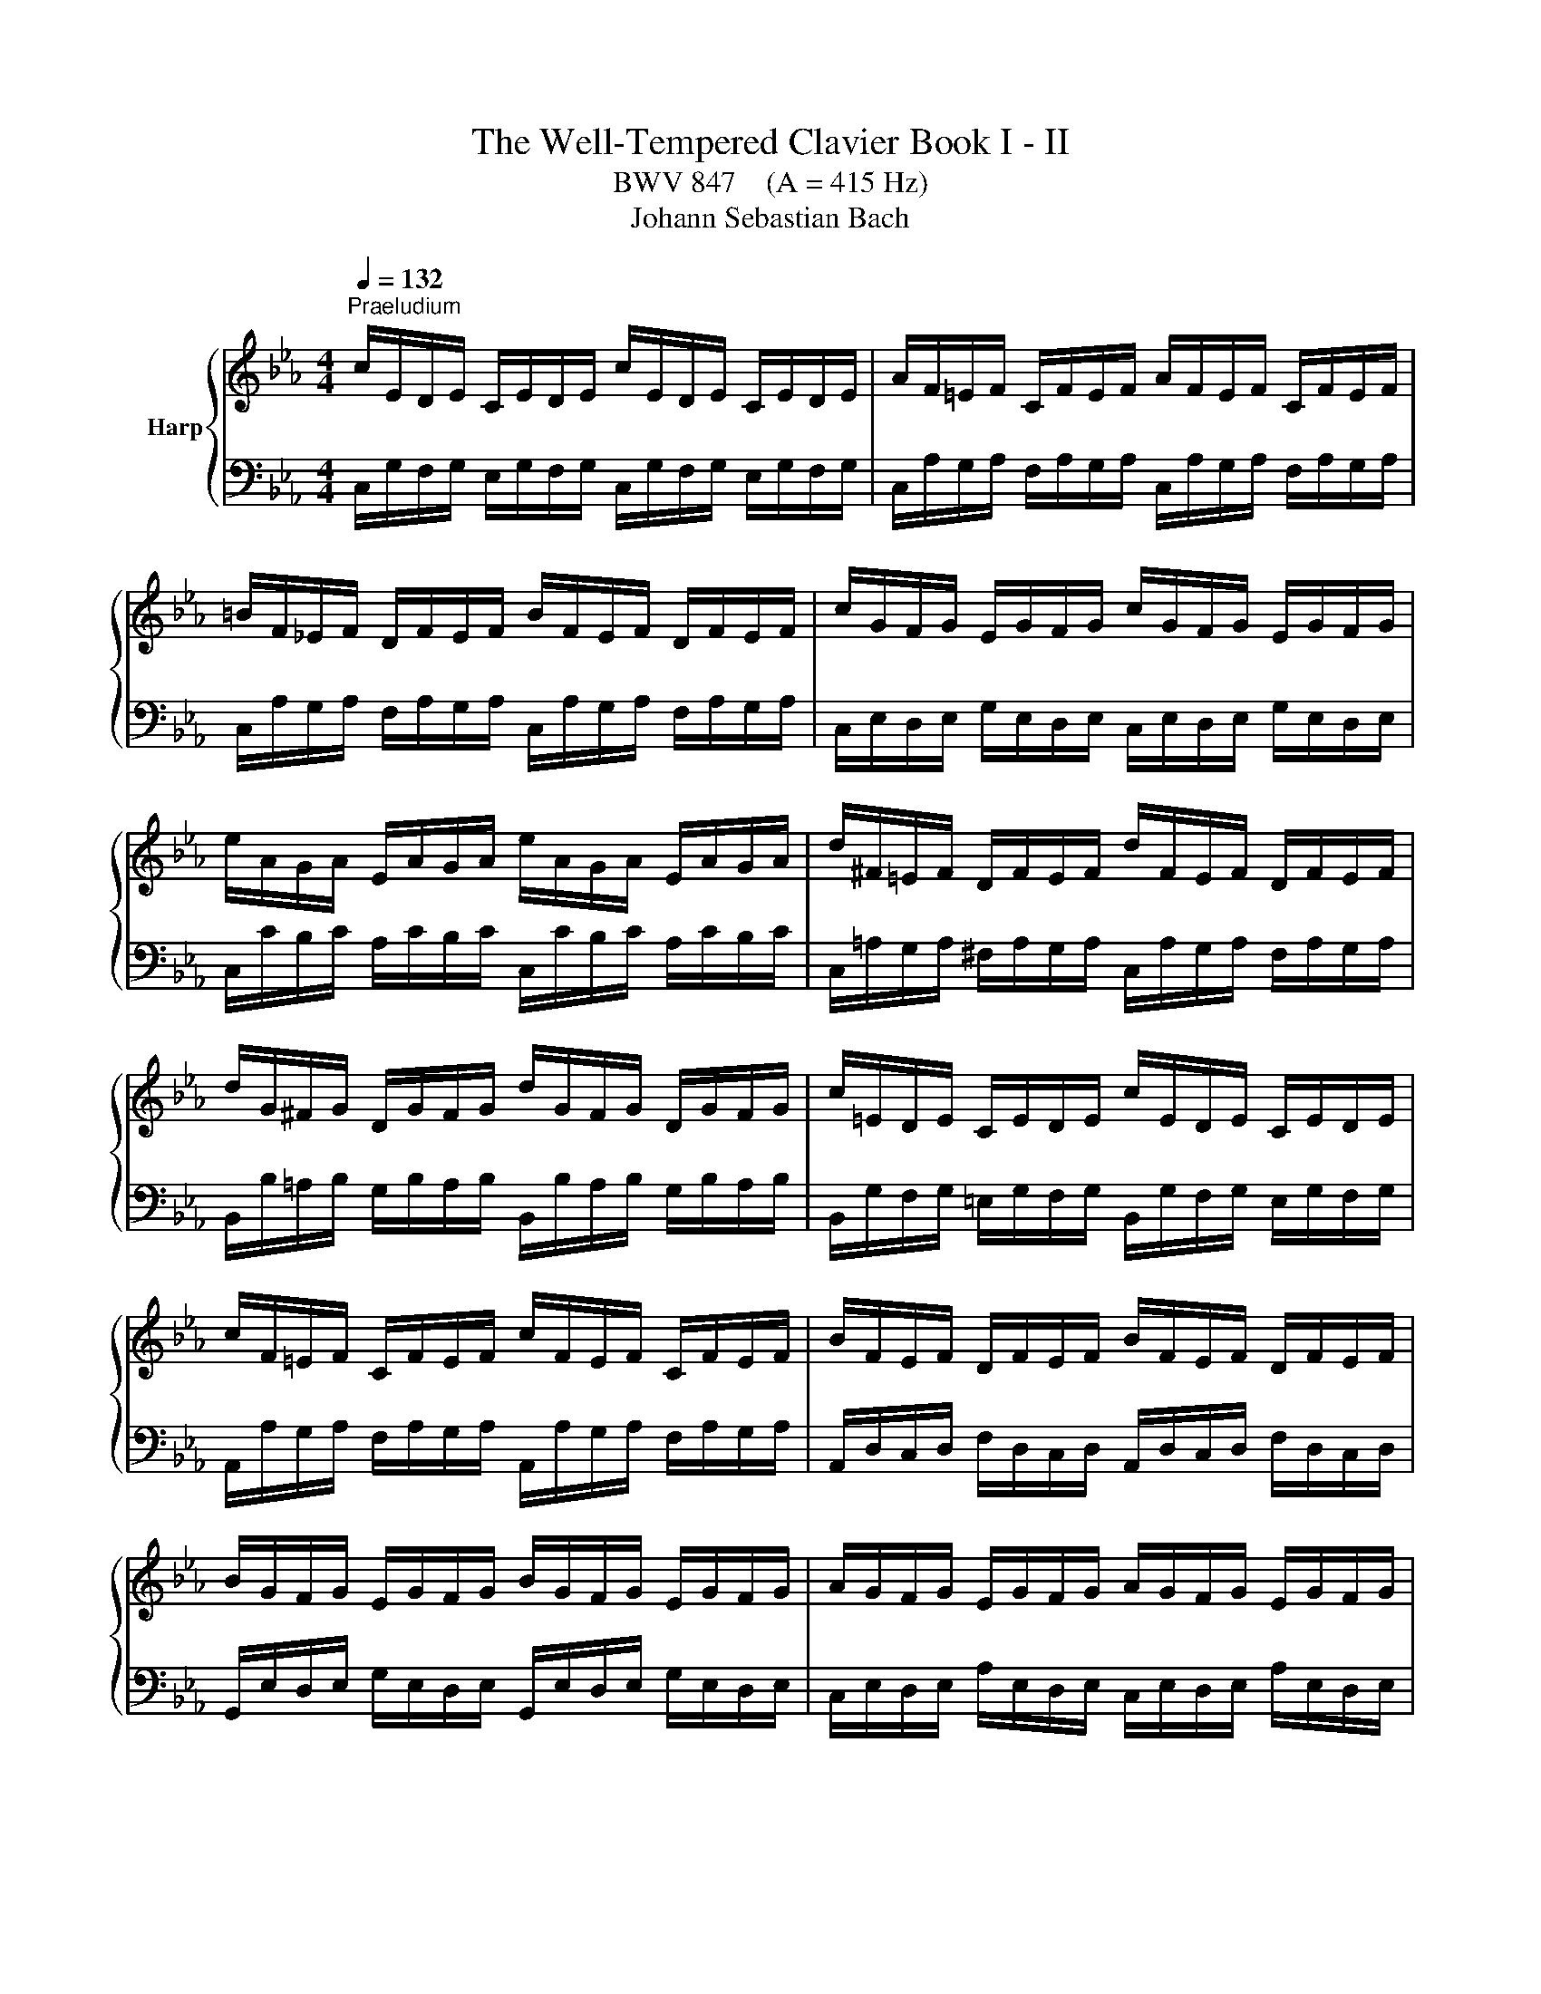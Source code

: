 X:1
T:The Well-Tempered Clavier Book I - II
T:BWV 847    (A = 415 Hz)
T:Johann Sebastian Bach
%%score { ( 1 3 ) | ( 2 4 ) }
L:1/8
Q:1/4=132
M:4/4
K:Eb
V:1 treble nm="Harp"
V:3 treble 
V:2 bass 
V:4 bass 
V:1
"^Praeludium" c/E/D/E/ C/E/D/E/ c/E/D/E/ C/E/D/E/ | A/F/=E/F/ C/F/E/F/ A/F/E/F/ C/F/E/F/ | %2
 =B/F/_E/F/ D/F/E/F/ B/F/E/F/ D/F/E/F/ | c/G/F/G/ E/G/F/G/ c/G/F/G/ E/G/F/G/ | %4
 e/A/G/A/ E/A/G/A/ e/A/G/A/ E/A/G/A/ | d/^F/=E/F/ D/F/E/F/ d/F/E/F/ D/F/E/F/ | %6
 d/G/^F/G/ D/G/F/G/ d/G/F/G/ D/G/F/G/ | c/=E/D/E/ C/E/D/E/ c/E/D/E/ C/E/D/E/ | %8
 c/F/=E/F/ C/F/E/F/ c/F/E/F/ C/F/E/F/ | B/F/E/F/ D/F/E/F/ B/F/E/F/ D/F/E/F/ | %10
 B/G/F/G/ E/G/F/G/ B/G/F/G/ E/G/F/G/ | A/G/F/G/ E/G/F/G/ A/G/F/G/ E/G/F/G/ | %12
 A/D/C/D/ B,/D/C/D/ A/D/C/D/ B,/D/C/D/ | G/B,/A,/B,/ E/B,/A,/B,/ G/B,/A,/B,/ E/B,/A,/B,/ | %14
 F/C/B,/C/ =A,/C/B,/C/ F/C/B,/C/ A,/C/B,/C/ | F/D/C/D/ =B,/D/C/D/ F/D/C/D/ B,/D/C/D/ | %16
 F/D/C/D/ =B,/D/C/D/ F/D/C/D/ B,/D/C/D/ | E/C/=B,/C/ G,/C/B,/C/ E/C/B,/C/ G,/C/B,/C/ | %18
 F,/E/D/E/ F/E/D/E/ F,/E/D/E/ F/E/D/E/ | ^F,/C/=B,/C/ E/C/B,/C/ F,/C/B,/C/ E/C/B,/C/ | %20
 E/C/=B,/C/ G,/C/B,/C/ E/C/B,/C/ G,/C/B,/C/ | ^F/C/=B,/C/ =A,/C/B,/C/ F/C/B,/C/ A,/C/B,/C/ | %22
 G/C/=B,/C/ D/C/B,/C/ G/C/B,/C/ D/C/B,/C/ | A/C/=B,/C/ D/C/B,/C/ A/C/B,/C/ D/C/B,/C/ | %24
 x x/[I:staff +1] F,/ A,/F,/=E,/F,/ =B,/F,/D/B,/ A,/F,/E,/F,/ | %25
[I:staff -1] x x/[I:staff +1] G,/ C/G,/^F,/G,/[I:staff -1] E/C/G/E/[I:staff +1] C/A,/G,/A,/ | %26
[I:staff -1] x/ x C/ E/C/=B,/C/ ^F/C/=A/F/ E/C/B,/C/ | %27
[Q:1/4=184] z/ d/c/d/ e/c/=B/c/ =A/c/B/c/ d/B/A/B/ | G/=B/=A/B/ c/A/G/A/ ^F/A/G/A/ B/G/F/G/ | %29
 D/g/=f/g/ a/f/e/f/ d/f/e/f/ g/e/d/e/ | c/e/d/e/ f/d/c/d/ =B/d/c/d/ e/c/B/c/ | %31
 G/c/=B/c/ A/f/e/f/ G/e/d/e/ F/d/c/d/ | E/c/=B/c/ A/F/E/F/ G/E/D/E/ F/D/C/D/ | %33
[Q:1/4=72] !arpeggio!=E-E/4C/4D/4E/4 F/8G/8A/8B/8c/8B/8A/8G/8F/G/4E/4 !arpeggio!F/4E/4F/-F/4G/4F/4=E/4 F/4G/4A/4G/4F/8_E/8D/8E/8F/8D/8E/8F/8 | %34
[Q:1/4=132][I:staff +1] =B,>D, F,/A,/G,/F,/ B,/F,/D/F,/ B,/A,/G,/F,/ | %35
 =E,/_D/_B,/G,/ C/A,/F,/A,/ G,/B,/G,/E,/ A,/F,/=D,/F,/ | %36
 =E,/G,/E,/C,/ F,/D,/=B,,/D,/[I:staff -1] z z/[I:staff +1] D,/ E,/G,/_B,/G,/ | %37
[I:staff -1] A,/C/F/D/ F/A/c/=B/ c/G/F/D/ !fermata!=E2 | z8 |[Q:1/4=80]"^Fuga" z8 | z8 | %41
 z g/^f/ gc eg/f/ g=a | dg/^f/ g=a c/d/ e2 d/c/ | Be/d/ eG Af/e/ f=A | Bg/f/ g=B cd/e/ f2- | %45
 fe/d/ c/B/A/G/ Fagf | edef =BcdB | cg/^f/ gd e2 z =e | ff/=e/ fc d2 z d | ee/d/ eB ce/d/ ef | %50
 Be/d/ ef A/B/ c2 B/A/ | G/E/F/G/ A/B/c/d/ e/d/c/d/ e/f/g/=a/ | %52
 b/F/G/A/ B/c/d/=e/ f/_e/d/e/ f/g/=a/=b/ | c'=b/=a/ g/=f/e/d/ cedc | B=ABc ^FGAF | %55
 Gd/c/ d z2 =e/d/ e z | z ^f/=e/ f z2 G/=F/ G z | z =A/G/ A z2 =B/A/ B z | z c/=B/ cG Ac/B/ cd | %59
 Gc/=B/ cd F/G/ A2 G/F/ | Ec/=B/ cG A2 z =A | BB/=A/ BF G2 z G- | GA/B/ c/=B/c/A/ F4- | %63
 Fd/c/ dF Ee/d/ eG | Ff/e/ fA G/f/e/d/ c/=B/=A/G/ | cfed z AGF | GF/E/ FD AG z =A | %67
 =Bc F/E/D/C/ C c/B/ cG | Ac/=B/ c[_A=Bd] G c/B/ cd | F/G/ A2 G/F/ =E4 |] %70
V:2
 C,/G,/F,/G,/ E,/G,/F,/G,/ C,/G,/F,/G,/ E,/G,/F,/G,/ | %1
 C,/A,/G,/A,/ F,/A,/G,/A,/ C,/A,/G,/A,/ F,/A,/G,/A,/ | %2
 C,/A,/G,/A,/ F,/A,/G,/A,/ C,/A,/G,/A,/ F,/A,/G,/A,/ | %3
 C,/E,/D,/E,/ G,/E,/D,/E,/ C,/E,/D,/E,/ G,/E,/D,/E,/ | %4
 C,/C/B,/C/ A,/C/B,/C/ C,/C/B,/C/ A,/C/B,/C/ | %5
 C,/=A,/G,/A,/ ^F,/A,/G,/A,/ C,/A,/G,/A,/ F,/A,/G,/A,/ | %6
 B,,/B,/=A,/B,/ G,/B,/A,/B,/ B,,/B,/A,/B,/ G,/B,/A,/B,/ | %7
 B,,/G,/F,/G,/ =E,/G,/F,/G,/ B,,/G,/F,/G,/ E,/G,/F,/G,/ | %8
 A,,/A,/G,/A,/ F,/A,/G,/A,/ A,,/A,/G,/A,/ F,/A,/G,/A,/ | %9
 A,,/D,/C,/D,/ F,/D,/C,/D,/ A,,/D,/C,/D,/ F,/D,/C,/D,/ | %10
 G,,/E,/D,/E,/ G,/E,/D,/E,/ G,,/E,/D,/E,/ G,/E,/D,/E,/ | %11
 C,/E,/D,/E,/ A,/E,/D,/E,/ C,/E,/D,/E,/ A,/E,/D,/E,/ | %12
 D,/F,/E,/F,/ A,/F,/E,/F,/ D,/F,/E,/F,/ A,/F,/E,/F,/ | %13
 E,/G,/F,/G,/ A,/G,/F,/G,/ E,/G,/F,/G,/ A,/G,/F,/G,/ | %14
 E,/=A,/G,/A,/ F,/A,/G,/A,/ E,/A,/G,/A,/ F,/A,/G,/A,/ | %15
 D,/F,/E,/F,/ _A,/F,/E,/F,/ D,/F,/E,/F,/ A,/F,/E,/F,/ | %16
 C,/F,/=E,/F,/ A,/F,/E,/F,/ C,/F,/E,/F,/ A,/F,/E,/F,/ | %17
 C,/_E,/D,/E,/ F,/E,/D,/E,/ _B,,/E,/D,/E,/ F,/E,/D,/E,/ | %18
 A,,/C,/=B,,/C,/ D,/C,/B,,/C,/ A,,/C,/B,,/C,/ D,/C,/B,,/C,/ | %19
 =A,,/E,/D,/E,/ C,/E,/D,/E,/ A,,/E,/D,/E,/ C,/E,/D,/E,/ | %20
 G,,/E,/D,/E,/ F,/E,/D,/E,/ G,,/E,/D,/E,/ F,/E,/D,/E,/ | %21
 G,,/E,/D,/E,/ C,/E,/D,/E,/ G,,/E,/D,/E,/ C,/E,/D,/E,/ | %22
 G,,/E,/D,/E,/ F,/E,/D,/E,/ G,,/E,/D,/E,/ F,/E,/D,/E,/ | %23
 G,,/E,/D,/E,/ F,/E,/D,/E,/ G,,/E,/D,/E,/ F,/E,/D,/E,/ | G,,/=B,,/D,/ x/ x2 x4 | %25
 G,,/C,/E,/ x/ x2 x4 | G,,/=A,,/^F,/ x/ x2 x4 | G,,8- | %28
 G,,/D/C/D/ E/C/=B,/C/ =A,/C/B,/C/ D/B,/A,/B,/ | %29
 G,/=B,/=A,/B,/ C/_A,/G,/A,/ F,/=A,/G,/A,/ =B,/G,/F,/G,/ | %30
 E,/[I:staff -1]G/F/G/ A/F/E/F/ D/F/E/F/ G/E/D/E/ | %31
 C/E/D/E/ F/D/C/D/ E/C/=B,/C/ D/[I:staff +1]=B,/=A,/B,/ | %32
 C/E/D/E/ F,/D/C/D/ E,/C/=B,/C/ D,/B,/=A,/B,/ | G,2 z2 !arpeggio!F,2 z2 | z/ C,,/=B,,- B,,2- B,,4 | %35
 z8 | x4 z/ G,,/C,- C,2- | C,8 | z8 | z8 | z8 | z8 | z8 | z8 | z8 | z C/=B,/ CG, A,C/B,/ CD | %46
 G,C/=B,/ CD F,/G,/ A,2 G,/F,/ | E,/C/=B,/=A,/ G,/F,/E,/D,/ C,/D,/E,/D,/ C,/B,,/A,,/G,,/ | %48
 F,,/B,/A,/G,/ F,/E,/D,/C,/ B,,/C,/D,/C,/ B,,/A,,/G,,/F,,/ | %49
 E,,/A,/G,/F,/ E,/_D,/C,/B,,/ A,,CB,A, | G,F,G,A, D,E,F,D, | E,A,G,F, G,E,D,C, | %52
 D,B,A,G, A,F,E,D, | E, z z2 z C,B,,=A,, | z E,D,C, D,C,/B,,/ C,D, | G,,B,/=A,/ B,D, E,C/B,/ C=E, | %56
 F,D/C/ D^F, G,2 z/ G,,/=A,,/=B,,/ | C,/D,/E,- E,/=A,,/B,,/C,/ D,/E,/F,- F,/=B,,/C,/D,/ | %58
 E, z z =E, F,F,,_E,,D,, | z A,,G,,F,, G,,F,,/E,,/ F,,G,, | %60
 C,/D,/E,/D,/ C,/B,,/A,,/G,,/ F,,/B,/A,/G,/ F,/E,/D,/C,/ | %61
 B,,/C,/D,/B,,/ B,,/A,,/G,,/F,,/ E,,/A,/G,/F,/ E,/D,/C,/B,,/ | %62
 A,,/B,,/C,/B,,/ A,,/G,,/F,,/E,,/ D,,/G,/F,/E,/ D,/C,/=B,,/=A,,/ | %63
 G,,2 z2 z/ G,,/=A,,/=B,,/ C,/D,/E,/F,/ | G,/F,/A,/G,/ F,/E,/D,/C,/ =B,,C,/B,,/ C,G,, | %65
 A,,C,/=B,,/ C,D, G,,C,/B,,/ C,D, | F,,/G,,/ A,,2 G,,/F,,/ E,,2 z E, | D,C,G,G,, [C,,C,]4- | %68
 [C,,C,]8- | [C,,C,]8 |] %70
V:3
 x8 | x8 | x8 | x8 | x8 | x8 | x8 | x8 | x8 | x8 | x8 | x8 | x8 | x8 | x8 | x8 | x8 | x8 | x8 | %19
 x8 | x8 | x8 | x8 | x8 | x8 | x8 | x8 | x8 | x8 | x8 | x8 | x8 | x8 | !arpeggio!C2 x6 | x8 | x8 | %36
 x8 | x8 | x8 | z c/=B/ cG Ac/B/ cd | Gc/=B/ cd F/G/ A2 G/F/ | E/c/=B/=A/ G/=F/E/D/ Cedc | %42
 B=ABc ^FGAF | G2 z/ C/D/E/ F/G/ A- A/D/E/F/ | G/=A/B- B/E/F/G/ _A/G/F/E/ Dc/=B/ | c2 z2 z fed | %46
 z AGF GF/E/ FD | G2 z =B cc/B/ cG | A2 z =A BB/A/ BF | G2 z G AAGF | %50
 z[I:staff +1] A,B,C[I:staff -1] z[I:staff +1] A,/G,/ A,F, | B,CB,A, B,G,F,E, | F,_DCB, CA,G,F, | %53
 G,[I:staff -1] G/^F/ GC EG/^F/ G=A | DG/^F/ G=A C/D/ E2 D/C/ | %55
 B, z z/ D/=E/^F/ G/=A/B- B/E/=F/G/ | =A/B/c- c/^F/G/A/ B_E/D/ EG, | A,F/E/ F=A, B,G/F/ G=B, | %58
 C/F/E/D/ C/_B,/[I:staff +1]A,/G,/ F,[I:staff -1]AGF | CECA, =B,CDB, | C2 z =E FF/E/ FC | %61
 D2 z D EE/D/ EB, | C4- CD/E/ F/E/F/D/ | =B,2 z B, C z2 E | D z z F F z z E | EAGF EDEF | %66
 =B,CDB, B,C z C | D/D/E/C/- C=B, C2 z =E | F2 z F FE/D/ EF | [=B,D] z [B,D] z [G,C]4 |] %70
V:4
 x8 | x8 | x8 | x8 | x8 | x8 | x8 | x8 | x8 | x8 | x8 | x8 | x8 | x8 | x8 | x8 | x8 | x8 | x8 | %19
 x8 | x8 | x8 | x8 | x8 | x8 | x8 | x8 | x8 | x8 | x8 | x8 | x8 | x8 | %33
 !arpeggio![C,_B,]2 z2 !arpeggio![C,A,C]2 x2 | z/ C,,3/2- C,,2- C,,4 | x8 | x4 C,,4- | C,,8 | x8 | %39
 x8 | x8 | x8 | x8 | x8 | x8 | x8 | x8 | x8 | x8 | x8 | x8 | x8 | x8 | x8 | x8 | x8 | x8 | x8 | %58
 x8 | x8 | x8 | x8 | x8 | x8 | x8 | x8 | x8 | x8 | x8 | x8 |] %70

